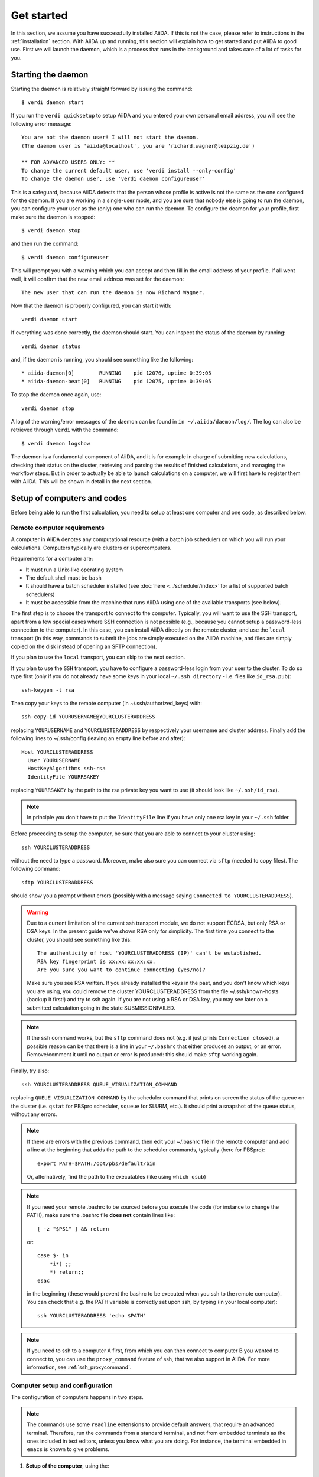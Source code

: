 .. _get-started:

===========
Get started
===========

In this section, we assume you have successfully installed AiiDA.
If this is not the case, please refer to instructions in the :ref:`installation` section.
With AiiDA up and running, this section will explain how to get started and put AiiDA to good use.
First we will launch the daemon, which is a process that runs in the background and takes care of a lot of tasks for you.

###################
Starting the daemon
###################
Starting the daemon is relatively straight forward by issuing the command::

	$ verdi daemon start

If you run the ``verdi quicksetup`` to setup AiiDA and you entered your own personal email address, you will see the following error message::

	You are not the daemon user! I will not start the daemon.
	(The daemon user is 'aiida@localhost', you are 'richard.wagner@leipzig.de')

	** FOR ADVANCED USERS ONLY: **
	To change the current default user, use 'verdi install --only-config'
	To change the daemon user, use 'verdi daemon configureuser'

This is a safeguard, because AiiDA detects that the person whose profile is active is not the same as the one configured for the daemon.
If you are working in a single-user mode, and you are sure that nobody else is going to run the daemon, you can configure your user as the (only) one who can run the daemon.
To configure the deamon for your profile, first make sure the daemon is stopped::

	$ verdi daemon stop

and then run the command::

    $ verdi daemon configureuser

This will prompt you with a warning which you can accept and then fill in the email address of your profile.
If all went well, it will confirm that the new email address was set for the daemon::

	The new user that can run the daemon is now Richard Wagner.

Now that the daemon is properly configured, you can start it with::

    verdi daemon start

If everything was done correctly, the daemon should start.
You can inspect the status of the daemon by running::

    verdi daemon status

and, if the daemon is running, you should see something like the following::

  * aiida-daemon[0]        RUNNING    pid 12076, uptime 0:39:05
  * aiida-daemon-beat[0]   RUNNING    pid 12075, uptime 0:39:05


To stop the daemon once again, use::

    verdi daemon stop

A log of the warning/error messages of the daemon can be found in ``in ~/.aiida/daemon/log/``.
The log can also be retrieved through ``verdi`` with the command::

	$ verdi daemon logshow

The daemon is a fundamental component of AiiDA, and it is for example in charge of submitting new calculations, checking their status on the cluster, retrieving and parsing the results of finished calculations, and managing the workflow steps.
But in order to actually be able to launch calculations on a computer, we will first have to register them with AiiDA.
This will be shown in detail in the next section.

.. _setup_computers_codes:

############################
Setup of computers and codes
############################

Before being able to run the first calculation, you need to setup at least one
computer and one code, as described below.

Remote computer requirements
++++++++++++++++++++++++++++

A computer in AiiDA denotes any computational resource (with a batch job
scheduler) on which you will run your calculations. Computers typically are
clusters or supercomputers.

Requirements for a computer are:

* It must run a Unix-like operating system
* The default shell must be ``bash``
* It should have a batch scheduler installed (see :doc:`here <../scheduler/index>`
  for a list of supported batch schedulers)
* It must be accessible from the machine that runs AiiDA using one of the 
  available transports (see below).
  
The first step is to choose the transport to connect to the computer. Typically,
you will want to use the SSH transport, apart from a few special cases where
SSH connection is not possible (e.g., because you cannot setup a password-less
connection to the computer). In this case, you can install AiiDA directly on
the remote cluster, and use the ``local`` transport (in this way, commands to 
submit the jobs are simply executed on the AiiDA machine, and files are simply
copied on the disk instead of opening an SFTP connection).

If you plan to use the ``local`` transport, you can skip to the next section.

If you plan to use the ``SSH`` transport, you have to configure a password-less
login from your user to the cluster. To do so type first (only if you do not 
already have some keys in your local ``~/.ssh directory`` - i.e. files like 
``id_rsa.pub``)::

    ssh-keygen -t rsa
    
Then copy your keys to the remote computer (in ~/.ssh/authorized_keys) with::

    ssh-copy-id YOURUSERNAME@YOURCLUSTERADDRESS

replacing ``YOURUSERNAME`` and ``YOURCLUSTERADDRESS`` by respectively your username 
and cluster address. Finally add the following lines to ~/.ssh/config (leaving an empty
line before and after)::

  Host YOURCLUSTERADDRESS
    User YOURUSERNAME
    HostKeyAlgorithms ssh-rsa
    IdentityFile YOURRSAKEY

replacing ``YOURRSAKEY`` by the path to the rsa private key you want to use 
(it should look like ``~/.ssh/id_rsa``).

.. note:: In principle you don't have to put the ``IdentityFile`` line if you have
  only one rsa key in your ``~/.ssh`` folder.

Before proceeding to setup the computer, be sure that you are able to
connect to your cluster using::

   ssh YOURCLUSTERADDRESS
   
without the need to type a password. Moreover, make also sure you can connect
via ``sftp`` (needed to copy files). The following command::

   sftp YOURCLUSTERADDRESS

should show you a prompt without errors (possibly with a message saying
``Connected to YOURCLUSTERADDRESS``).

.. Warning:: Due to a current limitation of the current ssh transport module, we 
  do not support ECDSA, but only RSA or DSA keys. In the present guide we've 
  shown RSA only for simplicity. The first time you connect to 
  the cluster, you should see something like this::
    
    The authenticity of host 'YOURCLUSTERADDRESS (IP)' can't be established.
    RSA key fingerprint is xx:xx:xx:xx:xx.
    Are you sure you want to continue connecting (yes/no)?
  
  Make sure you see RSA written. If you already installed the keys in the past, 
  and you don't know which keys you are using, you could remove the cluster
  YOURCLUSTERADDRESS from the file ~/.ssh/known-hosts (backup it first!) and try
  to ssh again. If you are not using a RSA or DSA key, you may see later on a 
  submitted calculation going in the state SUBMISSIONFAILED. 

.. note:: If the ``ssh`` command works, but the ``sftp`` command does not
  (e.g. it just prints ``Connection closed``), a possible reason can be
  that there is a line in your ``~/.bashrc`` that either produces an output, 
  or an error. Remove/comment it until no output or error is produced: this
  should make ``sftp`` working again.

Finally, try also::

   ssh YOURCLUSTERADDRESS QUEUE_VISUALIZATION_COMMAND
   
replacing ``QUEUE_VISUALIZATION_COMMAND`` by the scheduler command that prints on screen the
status of the queue on the cluster (i.e. ``qstat`` for PBSpro scheduler, ``squeue`` for SLURM, etc.).
It should print a snapshot of the queue status, without any errors. 

.. note:: If there are errors with the previous command, then
  edit your ~/.bashrc file in the remote computer and add a line at the beginning
  that adds the path to the scheduler commands, typically (here for
  PBSpro)::
  
     export PATH=$PATH:/opt/pbs/default/bin

  Or, alternatively, find the path to the executables (like using ``which qsub``)

.. note:: If you need your remote .bashrc to be sourced before you execute the code
  (for instance to change the PATH), make sure the .bashrc file **does not** contain
  lines like::

     [ -z "$PS1" ] && return
    
  or::

     case $- in
         *i*) ;;
         *) return;;
     esac
    
  in the beginning (these would prevent the bashrc to be executed when you ssh
  to the remote computer). You can check that e.g. the PATH variable is correctly
  set upon ssh, by typing (in your local computer)::

     ssh YOURCLUSTERADDRESS 'echo $PATH'


.. note:: If you need to ssh to a computer A first, from which you can then
     connect to computer B you wanted to connect to, you can use the
     ``proxy_command`` feature of ssh, that we also support in
     AiiDA. For more information, see :ref:`ssh_proxycommand`.


.. _computer_setup:

Computer setup and configuration
++++++++++++++++++++++++++++++++
The configuration of computers happens in two steps.

.. note:: The commands use some ``readline`` extensions to provide default
  answers, that require an advanced terminal. Therefore, run the commands from
  a standard terminal, and not from embedded terminals as the ones included in
  text editors, unless you know what you are doing. For instance, the 
  terminal embedded in ``emacs`` is known to give problems.

1. **Setup of the computer**, using the::

    verdi computer setup
    
   command. This command allows to create a new computer instance in the DB.   
   
   .. tip:: The code will ask you a few pieces of information. At every prompt, you can
     type the ``?`` character and press ``<enter>`` to get a more detailed
     explanation of what is being asked. 
  
   .. tip:: You can press ``<CTRL>+C`` at any moment to abort the setup process.
     Nothing will be stored in the DB.
   
   .. note:: For multiline inputs (like the prepend text and the append text, see below)
     you have to press ``<CTRL>+D`` to complete the input, even if you do not want
     any text.
   
   Here is a list of what is asked, together with an explanation.
   
   * **Computer name**: the (user-friendly) name of the new computer instance 
     which is about to be created in the DB (the name is used for instance when 
     you have to pick up a computer to launch a calculation on it). Names must 
     be unique. This command should be thought as a AiiDA-wise configuration of 
     computer, independent of the AiiDA user that will actually use it.

   * **Fully-qualified hostname**: the fully-qualified hostname of the computer
     to which you want to connect (i.e., with all the dots: ``bellatrix.epfl.ch``, 
     and not just ``bellatrix``). Type ``localhost`` for the local transport.

   * **Description**:  A human-readable description of this computer; this is 
     useful if you have a lot of computers and you want to add some text to
     distinguish them (e.g.: "cluster of computers at EPFL, installed in 2012, 2 GB of RAM per CPU")

   * **Enabled**: either True or False; if False, the computer is disabled
     and calculations associated with it will not be submitted. This allows to
     disable temporarily a computer if it is giving problems or it is down for
     maintenance, without the need to delete it from the DB.  

   * **Transport type**: The name of the transport to be used. A list of valid 
     transport types can be obtained typing ``?``

   * **Scheduler type**: The name of the plugin to be used to manage the
     job scheduler on the computer. A list of valid 
     scheduler plugins can be obtained typing ``?``. See
     :doc:`here <../scheduler/index>` for a documentation of scheduler plugins
     in AiiDA.

   * **shebang line** This is the first line in the beginning of the submission script.
     The default is ``#!/bin/bash``. You can change this in order, for example, to add options,
     as for example the -l option. Note that AiiDA only supports bash at this point!

   * **AiiDA work directory**: The absolute path of the directory on the
     remote computer where AiiDA will run the calculations
     (often, it is the scratch of the computer). You can (should) use the
     ``{username}`` replacement, that will be replaced by your username on the
     remote computer automatically: this allows the same computer to be used
     by different users, without the need to setup a different computer for
     each one. Example::

       /scratch/{username}/aiida_work/

   * **mpirun command**: The ``mpirun`` command needed on the cluster to run parallel MPI
     programs. You can (should) use the ``{tot_num_mpiprocs}`` replacement,
     that will be replaced by the total number of cpus, or the other
     scheduler-dependent fields (see the :doc:`scheduler docs <../scheduler/index>`
     for more information). Some examples::

        mpirun -np {tot_num_mpiprocs}
        aprun -n {tot_num_mpiprocs}
        poe

   * **Text to prepend to each command execution**: This is a multiline string,
     whose content will be prepended inside the submission script before the
     real execution of the job. It is your responsibility to write proper ``bash`` code!
     This is intended for computer-dependent code, like for instance loading a
     module that should always be loaded on that specific computer. *Remember*
     *to end the input by pressing* ``<CTRL>+D``.
     A practical example::

        export NEWVAR=1
        source some/file

     A not-to-do example::

       #PBS -l nodes=4:ppn=12

     (it's the plugin that will do this!)

   * **Text to append to each command execution**: This is a multiline string,
     whose content will be appended inside the submission script after the
     real execution of the job. It is your responsibility to write proper ``bash`` code!
     This is intended for computer-dependent code. *Remember*
     *to end the input by pressing* ``<CTRL>+D``.
   
  At the end, you will get a confirmation command, and also the ID in the
  database (``pk``, i.e. the principal key, and ``uuid``).

2. **Configuration of the computer**, using the::

    verdi computer configure COMPUTERNAME
    
   command. This will allow to access more detailed configurations, that are
   often user-dependent and also depend on the specific transport (for instance,
   if the transport is ``SSH``, it will ask for username, port, ...).

  
   The command will try to provide automatically default answers, mainly reading
   the existing ssh configuration in ``~/.ssh/config``, and in most cases one 
   simply need to press enter a few times.

   .. note:: At the moment, the in-line help (i.e., just typing ``?`` to get
     some help) is not yet supported in ``verdi configure``, but only in 
     ``verdi setup``.

   For ``local`` transport, you *need to run the command*,
   even if nothing will be asked to you.
   For ``ssh`` transport, the following will be asked:
   
   * **username**: your username on the remote machine
   * **port**: the port to connect to (the default SSH port is 22)
   * **look_for_keys**: automatically look for the private key in ``~/.ssh``.
     Default: True.
   * **key_filename**: the absolute path to your private SSH key. You can leave
     it empty to use the default SSH key, if you set ``look_for_keys`` to True.
   * **timeout**: A timeout in seconds if there is no response (e.g., the
     machine is down. You can leave it empty to use the default value.
   * **allow_agent**: If True, it will try to use an SSH agent.
   * **proxy_command**: Leave empty if you do not need a proxy command (i.e., 
     if you can directly connect to the machine). If you instead need to connect
     to an intermediate computer first, you need to provide here the
     command for the proxy: see documentation :ref:`here <ssh_proxycommand>` 
     for how to use this option, and in particular the notes
     :ref:`here <ssh_proxycommand_notes>` for the format of this field.
   * **compress**: True to compress the traffic (recommended)
   * **gss_auth**: yes when using Kerberos token to connect
   * **gss_kex**: yes when using Kerberos token to connect, in some cases
     (depending on your ``.ssh/config`` file)
   * **gss_deleg_creds**: yes when using Kerberos token to connect, in 
     some cases (depending on your ``.ssh/config`` file)
   * **gss_host**: hostname when using Kerberos token to connect (default
     to the remote computer hostname)
   * **load_system_host_keys**: True to load the known hosts keys from the
     default SSH location (recommended)
   * **key_policy**: What is the policy in case the host is not known.
     It is a string among the following:
     
     * ``RejectPolicy`` (default, recommended): reject the connection if the
       host is not known.
     * ``WarningPolicy`` (*not* recommended): issue a warning if the
       host is not known.
     * ``AutoAddPolicy`` (*not* recommended): automatically add the host key
       at the first connection to the host.
           
 After these two steps have been completed, your computer is ready to go!

.. note:: If the cluster you are using requires authentication through a Kerberos
    token (that you need to obtain before using ssh), you typically need to install 
    ``libffi`` (``sudo apt-get install libffi-dev`` under Ubuntu), and make sure you install
    the ``ssh_kerberos`` :ref:`optional dependencies<install_optional_dependencies>` during the installation process of AiiDA.
    Then, if your ``.ssh/config`` file is configured properly (in particular includes
    all the necessary ``GSSAPI`` options), ``verdi computer configure`` will
    contain already the correct suggestions for all the gss options needed to support Kerberos.

.. note:: To check if you set up the computer correctly,
  execute::

    verdi computer test COMPUTERNAME
     
  that will run a few tests (file copy, file retrieval, check of the jobs in
  the scheduler queue) to verify that everything works as expected.

.. note:: If you are not sure if your computer is already set up, use the command::
   
     verdi computer list
   
   to get a list of existing computers, and::
   
     verdi computer show COMPUTERNAME
   
   to get detailed information on the specific computer named ``COMPUTERNAME``.
   You have also the::

     verdi computer rename OLDCOMPUTERNAME NEWCOMPUTERNAME
   
   and::
   
     verdi computer delete COMPUTERNAME
     
   commands, whose meaning should be self-explanatory.
   
.. note:: You can delete computers **only if** no entry in the database is using
  them (as for instance Calculations, or RemoteData objects). Otherwise, you 
  will get an error message. 

.. note:: It is possible to **disable** a computer.

  Doing so will prevent AiiDA
  from connecting to the given computer to check the state of calculations or
  to submit new calculations. This is particularly useful if, for instance,
  the computer is under maintenance but you still want to use AiiDA with 
  other computers, or submit the calculations in the AiiDA database anyway.
  
  When the computer comes back online, you can re-enable it; 
  at this point pending calculations in the ``TOSUBMIT`` state will be
  submitted, and calculations ``WITHSCHEDULER`` will be checked and possibly
  retrieved.
  
  The relevant commands are::
     
     verdi computer enable COMPUTERNAME
     verdi computer disable COMPUTERNAME
     
  Note that the above commands will disable the computer for all AiiDA users.
  If instead, for some reason, you want to disable the computer only for a
  given user, you can use the following command::
  
     verdi computer disable COMPUTERNAME --only-for-user USER_EMAIL
  
  (and the corresponding ``verdi computer enable`` command to re-enable it).  

Code setup and configuration
++++++++++++++++++++++++++++

Once you have at least one computer configured, you can configure the codes.

In AiiDA, for full reproducibility of each calculation, we store each code in
the database, and attach to each calculation a given code. This has the further
advantage to make very easy to query for all calculations that were run with 
a given code (for instance because I am looking for phonon calculations, or
because I discovered that a specific version had a bug and I want to rerun 
the calculations).

In AiiDA, we distinguish two types of codes: **remote** codes and **local** codes,
where the distinction between the two is described here below.

Remote codes
------------
With remote codes we denote codes that are installed/compiled
on the remote computer. Indeed, this is very often the case for codes installed
in supercomputers for high-performance computing applications, because the
code is typically installed and optimized on the supercomputer.
  
In AiiDA, a remote code is identified by two mandatory pieces of information: 

* A computer on which the code is (that must be a previously configured computer);
* The absolute path of the code executable on the remote computer.

Local codes
-----------
With local codes we denote codes for which the code is not 
already present on the remote machine, and must be copied for every submission.
This is the case if you have for instance a small, machine-independent Python
script that you did not copy previously in all your clusters.
  
In AiiDA, a local code can be set up by specifying:
  
* A folder, containing all files to be copied over at every submission
* The name of executable file among the files inside the folder specified above
  
Setting up a code
-----------------

The::

  verdi code
  
command allows to manage codes in AiiDA.

To setup a new code, you execute::

  verdi code setup
  
and you will be guided through a process to setup your code.

   
.. tip:: The code will ask you a few pieces of information. At every prompt, you can
   type the ``?`` character and press ``<enter>`` to get a more detailed
   explanation of what is being asked. 
     
You will be asked for:

* **label**:  A label to refer to this code. Note: this label is not enforced
  to be unique. However, if you try to keep it unique, at least within
  the same computer, you can use it later
  to refer and use to your code. Otherwise, you need to remember its ID or UUID.

* **description**: A human-readable description of this code (for instance "Quantum
  Espresso v.5.0.2 with 5.0.3 patches, pw.x code, compiled with openmpi")

* **default input plugin**: A string that identifies the default input plugin to
  be used to generate new calculations to use with this code.
  This string has to be a valid string recognized by the ``CalculationFactory``
  function. To get the list of all available Calculation plugin strings,
  use the ``verdi calculation plugins`` command. Note: if you do not want to 
  specify a default input plugin, you can write the string "None", but this is
  strongly discouraged, because then you will not be able to use
  the ``.new_calc`` method of the ``Code`` object.
  
* **local**: either True (for local codes) or False (for remote
  codes). For the meaning of the distinction, see above. Depending
  on your choice, you will be asked for:
  
  * LOCAL CODES:

    * **Folder with the code**: The folder on your local computer in which there
      are the files to be stored in the AiiDA repository, and that will then be
      copied over to the remote computers for every submitted calculation.
      This must be an absolute path on your computer.
    * **Relative path of the executable**: The relative path of the executable
      file inside the folder entered in the previous step.
  
  * REMOTE CODES:
  
    * **Remote computer name**: The computer name as on which the code resides,
      as configured and stored in the AiiDA database
      
    * **Remote absolute path**: The (full) absolute path of the code executable
      on the remote machine
    
For any type of code, you will also be asked for:
    
* **Text to prepend to each command execution**: This is a multiline string,
     whose content will be prepended inside the submission script before the
     real execution of the job. It is your responsibility to write proper ``bash`` code!
     This is intended for code-dependent code, **like for instance loading the
     modules that are required for that specific executable to run**. 
     Example::

       module load intelmpi
       
     *Remember*
     *to end the input by pressing* ``<CTRL>+D``.

* **Text to append to each command execution**: This is a multiline string,
  whose content will be appended inside the submission script after the
  real execution of the job. It is your responsibility to write proper ``bash`` code!
  This is intended for code-dependent code. *Remember*
  *to end the input by pressing* ``<CTRL>+D``.

At the end, you will get a confirmation command, and also the ID of the code in the
database (the ``pk``, i.e. the principal key, and the ``uuid``).

.. note:: Codes are a subclass of the :py:class:`Node <aiida.orm.node.Node>` class,
   and as such you can attach any set of attributes to the code. These can
   be extremely useful for querying: for instance, you can attach the version
   of the code as an attribute, or the code family (for instance: "pw.x code of 
   Quantum Espresso") to later query for all runs done with a pw.x code and
   version more recent than 5.0.0, for instance.  However, in the
   present AiiDA version you cannot add attributes from the command line using
   ``verdi``, but you have to do it using Python code.

.. note:: You can change the label of a code by using the following command::

   verdi code rename "ID"
   
  (Without the quotation marks!) "ID" can either be the numeric ID (PK) of
  the code (preferentially), or possibly its label (or label@computername), 
  if this string uniquely identifies a code.

  You can also list all available codes (and their relative IDs) with::

   verdi code list
   
  The ``verdi code list`` accepts some flags to filter only codes on a 
  given computer, only codes using a specific plugin, etc.; use the ``-h``
  command line option to see the documentation of all possible options.

  You can then get the information of a specific code with::

   verdi code show "ID"
   
  Finally, to delete a code use::

   verdi code delete "ID"
   
  (only if it wasn't used by any calculation, otherwise an exception
  is raised) 
   
And now, you are ready to launch your calculations!
